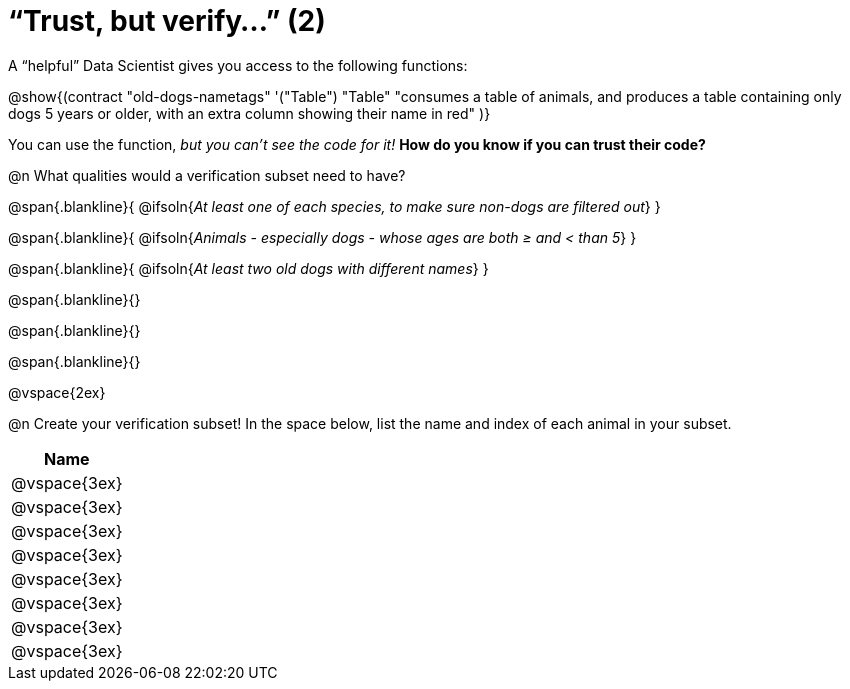 = “Trust, but verify…” (2)

A “helpful” Data Scientist gives you access to the following functions:

@show{(contract
  "old-dogs-nametags" '("Table") "Table"
  "consumes a table of animals, and produces a table containing only dogs 5 years or older, with an extra column showing their name in red"
)}

You can use the function, __but you can’t see the code for it!__ *How do you know if you
can trust their code?*

@n What qualities would a verification subset need to have?

@span{.blankline}{
  @ifsoln{_At least one of each species, to make sure non-dogs are filtered out_}
}

@span{.blankline}{
  @ifsoln{_Animals - especially dogs - whose ages are both ≥ and < than 5_}
}

@span{.blankline}{
  @ifsoln{_At least two old dogs with different names_}
}

@span{.blankline}{}

@span{.blankline}{}

@span{.blankline}{}

@vspace{2ex}

@n Create your verification subset! In the space below, list the name and index of
each animal in your subset.

[cols='1',options='header']
|===
|Name
|@vspace{3ex}
|@vspace{3ex}
|@vspace{3ex}
|@vspace{3ex}
|@vspace{3ex}
|@vspace{3ex}
|@vspace{3ex}
|@vspace{3ex}
|===

